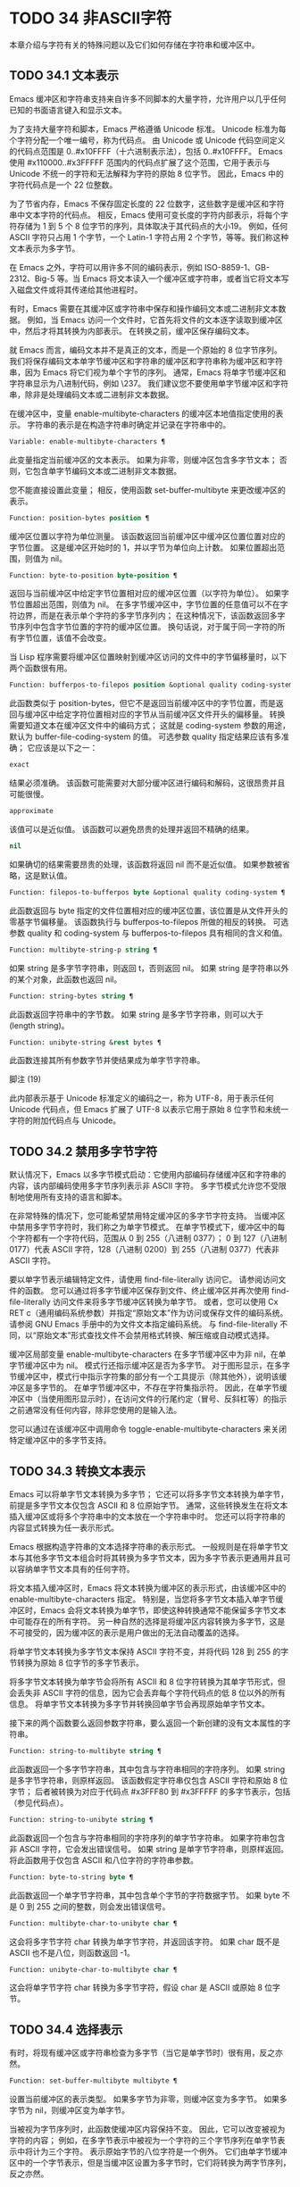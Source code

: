 #+LATEX_COMPILER: xelatex
#+LATEX_CLASS: elegantpaper
#+OPTIONS: prop:t
#+OPTIONS: ^:nil

* TODO 34 非ASCII字符

本章介绍与字符有关的特殊问题以及它们如何存储在字符串和缓冲区中。


** TODO 34.1 文本表示

Emacs 缓冲区和字符串支持来自许多不同脚本的大量字符，允许用户以几乎任何已知的书面语言键入和显示文本。

为了支持大量字符和脚本，Emacs 严格遵循 Unicode 标准。  Unicode 标准为每个字符分配一个唯一编号，称为代码点。  由 Unicode 或 Unicode 代码空间定义的代码点范围是 0..#x10FFFF（十六进制表示法），包括 0..#x10FFFF。  Emacs 使用 #x110000..#x3FFFFF 范围内的代码点扩展了这个范围，它用于表示与 Unicode 不统一的字符和无法解释为字符的原始 8 位字节。  因此，Emacs 中的字符代码点是一个 22 位整数。

为了节省内存，Emacs 不保存固定长度的 22 位数字，这些数字是缓冲区和字符串中文本字符的代码点。  相反，Emacs 使用可变长度的字符内部表示，将每个字符存储为 1 到 5 个 8 位字节的序列，具体取决于其代码点的大小19。  例如，任何 ASCII 字符只占用 1 个字节，一个 Latin-1 字符占用 2 个字节，等等。我们称这种文本表示为多字节。

在 Emacs 之外，字符可以用许多不同的编码表示，例如 ISO-8859-1、GB-2312、Big-5 等。当 Emacs 将文本读入一个缓冲区或字符串，或者当它将文本写入磁盘文件或将其传递给其他进程时。

有时，Emacs 需要在其缓冲区或字符串中保存和操作编码文本或二进制非文本数据。  例如，当 Emacs 访问一个文件时，它首先将文件的文本逐字读取到缓冲区中，然后才将其转换为内部表示。  在转换之前，缓冲区保存编码文本。

就 Emacs 而言，编码文本并不是真正的文本，而是一个原始的 8 位字节序列。  我们将保存编码文本单字节缓冲区和字符串的缓冲区和字符串称为缓冲区和字符串，因为 Emacs 将它们视为单个字节的序列。  通常，Emacs 将单字节缓冲区和字符串显示为八进制代码，例如 \237。  我们建议您不要使用单字节缓冲区和字符串，除非是处理编码文本或二进制非文本数据。

在缓冲区中，变量 enable-multibyte-characters 的缓冲区本地值指定使用的表示。  字符串的表示是在构造字符串时确定并记录在字符串中的。

#+begin_src emacs-lisp
  Variable: enable-multibyte-characters ¶
#+end_src

    此变量指定当前缓冲区的文本表示。  如果为非零，则缓冲区包含多字节文本；  否则，它包含单字节编码文本或二进制非文本数据。

    您不能直接设置此变量；  相反，使用函数 set-buffer-multibyte 来更改缓冲区的表示。

#+begin_src emacs-lisp
  Function: position-bytes position ¶
#+end_src

    缓冲区位置以字符为单位测量。  该函数返回当前缓冲区中缓冲区位置位置对应的字节位置。  这是缓冲区开始时的 1，并以字节为单位向上计数。  如果位置超出范围，则值为 nil。

#+begin_src emacs-lisp
  Function: byte-to-position byte-position ¶
#+end_src

    返回与当前缓冲区中给定字节位置相对应的缓冲区位置（以字符为单位）。  如果字节位置超出范围，则值为 nil。  在多字节缓冲区中，字节位置的任意值可以不在字符边界，而是在表示单个字符的多字节序列内；  在这种情况下，该函数返回多字节序列中包含字节位置的字符的缓冲区位置。  换句话说，对于属于同一字符的所有字节位置，该值不会改变。

当 Lisp 程序需要将缓冲区位置映射到缓冲区访问的文件中的字节偏移量时，以下两个函数很有用。

#+begin_src emacs-lisp
  Function: bufferpos-to-filepos position &optional quality coding-system ¶
#+end_src

    此函数类似于 position-bytes，但它不是返回当前缓冲区中的字节位置，而是返回与缓冲区中给定字符位置相对应的字节从当前缓冲区文件开头的偏移量。  转换需要知道文本在缓冲区文件中的编码方式；  这就是 coding-system 参数的用途，默认为 buffer-file-coding-system 的值。  可选参数 quality 指定结果应该有多准确；  它应该是以下之一：

#+begin_src emacs-lisp
  exact
#+end_src

	 结果必须准确。  该函数可能需要对大部分缓冲区进行编码和解码，这很昂贵并且可能很慢。
#+begin_src emacs-lisp
  approximate
#+end_src

	 该值可以是近似值。  该函数可以避免昂贵的处理并返回不精确的结果。
#+begin_src emacs-lisp
  nil
#+end_src

	 如果确切的结果需要昂贵的处理，该函数将返回 nil 而不是近似值。  如果参数被省略，这是默认值。

#+begin_src emacs-lisp
  Function: filepos-to-bufferpos byte &optional quality coding-system ¶
#+end_src

    此函数返回与 byte 指定的文件位置相对应的缓冲区位置，该位置是从文件开头的零基字节偏移量。  该函数执行与 bufferpos-to-filepos 所做的相反的转换。  可选参数 quality 和 coding-system 与 bufferpos-to-filepos 具有相同的含义和值。

#+begin_src emacs-lisp
  Function: multibyte-string-p string ¶
#+end_src

    如果 string 是多字节字符串，则返回 t，否则返回 nil。  如果 string 是字符串以外的某个对象，此函数也返回 nil。

#+begin_src emacs-lisp
  Function: string-bytes string ¶
#+end_src

    此函数返回字符串中的字节数。  如果 string 是多字节字符串，则可以大于 (length string)。

#+begin_src emacs-lisp
  Function: unibyte-string &rest bytes ¶
#+end_src

    此函数连接其所有参数字节并使结果成为单字节字符串。

脚注
(19)

此内部表示基于 Unicode 标准定义的编码之一，称为 UTF-8，用于表示任何 Unicode 代码点，但 Emacs 扩展了 UTF-8 以表示它用于原始 8 位字节和未统一字符的附加代码点与 Unicode。

** TODO 34.2 禁用多字节字符

默认情况下，Emacs 以多字节模式启动：它使用内部编码存储缓冲区和字符串的内容，该内部编码使用多字节序列表示非 ASCII 字符。  多字节模式允许您不受限制地使用所有支持的语言和脚本。

在非常特殊的情况下，您可能希望禁用特定缓冲区的多字节字符支持。  当缓冲区中禁用多字节字符时，我们称之为单字节模式。  在单字节模式下，缓冲区中的每个字符都有一个字符代码，范围从 0 到 255（八进制 0377）；  0 到 127（八进制 0177）代表 ASCII 字符，128（八进制 0200）到 255（八进制 0377）代表非 ASCII 字符。

要以单字节表示编辑特定文件，请使用 find-file-literally 访问它。  请参阅访问文件的函数。  您可以通过将多字节缓冲区保存到文件、终止缓冲区并再次使用 find-file-literally 访问文件来将多字节缓冲区转换为单字节。  或者，您可以使用 Cx RET c（通用编码系统参数）并指定“原始文本”作为访问或保存文件的编码系统。  请参阅 GNU Emacs 手册中的为文件文本指定编码系统。  与 find-file-literally 不同，以“原始文本”形式查找文件不会禁用格式转换、解压缩或自动模式选择。

缓冲区局部变量 enable-multibyte-characters 在多字节缓冲区中为非 nil，在单字节缓冲区中为 nil。  模式行还指示缓冲区是否为多字节。  对于图形显示，在多字节缓冲区中，模式行中指示字符集的部分有一个工具提示（除其他外），说明该缓冲区是多字节的。  在单字节缓冲区中，不存在字符集指示符。  因此，在单字节缓冲区中（当使用图形显示时），在访问文件的行尾约定（冒号、反斜杠等）的指示之前通常没有任何内容，除非您使用的是输入法。

您可以通过在该缓冲区中调用命令 toggle-enable-multibyte-characters 来关闭特定缓冲区中的多字节支持。

** TODO 34.3 转换文本表示

Emacs 可以将单字节文本转换为多字节；  它还可以将多字节文本转换为单字节，前提是多字节文本仅包含 ASCII 和 8 位原始字节。  通常，这些转换发生在将文本插入缓冲区或将多个字符串中的文本放在一个字符串中时。  您还可以将字符串的内容显式转换为任一表示形式。

Emacs 根据构造字符串的文本选择字符串的表示形式。  一般规则是在将单字节文本与其他多字节文本组合时将其转换为多字节文本，因为多字节表示更通用并且可以容纳单字节文本具有的任何字符。

将文本插入缓冲区时，Emacs 将文本转换为缓冲区的表示形式，由该缓冲区中的 enable-multibyte-characters 指定。  特别是，当您将多字节文本插入单字节缓冲区时，Emacs 会将文本转换为单字节，即使这种转换通常不能保留多字节文本中可能存在的所有字符。  另一种自然的选择是将缓冲区内容转换为多字节，这是不可接受的，因为缓冲区的表示是用户做出的无法自动覆盖的选择。

将单字节文本转换为多字节文本保持 ASCII 字符不变，并将代码 128 到 255 的字节转换为原始 8 位字节的多字节表示。

将多字节文本转换为单字节会将所有 ASCII 和 8 位字符转换为其单字节形式，但会丢失非 ASCII 字符的信息，因为它会丢弃每个字符代码点的低 8 位以外的所有信息。  将单字节文本转换为多字节并转换回单字节会再现原始单字节文本。

接下来的两个函数要么返回参数字符串，要么返回一个新创建的没有文本属性的字符串。

#+begin_src emacs-lisp
  Function: string-to-multibyte string ¶
#+end_src

    此函数返回一个多字节字符串，其中包含与字符串相同的字符序列。  如果 string 是多字节字符串，则原样返回。  该函数假定字符串仅包含 ASCII 字符和原始 8 位字节；  后者被转换为对应于代码点 #x3FFF80 到 #x3FFFFF 的多字节表示，包括（参见代码点）。

#+begin_src emacs-lisp
  Function: string-to-unibyte string ¶
#+end_src

    此函数返回一个包含与字符串相同的字符序列的单字节字符串。  如果字符串包含非 ASCII 字符，它会发出错误信号。  如果 string 是单字节字符串，则原样返回。  将此函数用于仅包含 ASCII 和八位字符的字符串参数。

#+begin_src emacs-lisp
  Function: byte-to-string byte ¶
#+end_src

    此函数返回一个单字节字符串，其中包含单个字节的字符数据字节。  如果 byte 不是 0 到 255 之间的整数，则会发出错误信号。

#+begin_src emacs-lisp
  Function: multibyte-char-to-unibyte char ¶
#+end_src

    这会将多字节字符 char 转换为单字节字符，并返回该字符。  如果 char 既不是 ASCII 也不是八位，则函数返回 -1。

#+begin_src emacs-lisp
  Function: unibyte-char-to-multibyte char ¶
#+end_src

    这会将单字节字符 char 转换为多字节字符，假设 char 是 ASCII 或原始 8 位字节。

** TODO 34.4 选择表示

有时，将现有缓冲区或字符串检查为多字节（当它是单字节时）很有用，反之亦然。

#+begin_src emacs-lisp
  Function: set-buffer-multibyte multibyte ¶
#+end_src

    设置当前缓冲区的表示类型。  如果多字节为非零，则缓冲区变为多字节。  如果多字节为 nil，则缓冲区变为单字节。

    当被视为字节序列时，此函数使缓冲区内容保持不变。  因此，它可以改变被视为字符的内容；  例如，在多字节表示中被视为一个字符的三个字节序列在单字节表示中将计为三个字符。  表示原始字节的八位字符是一个例外。  它们由单字节缓冲区中的一个字节表示，但是当缓冲区设置为多字节时，它们将转换为两字节序列，反之亦然。

    此函数设置 enable-multibyte-characters 以记录正在使用的表示形式。  它还调整缓冲区中的各种数据（包括覆盖、文本属性和标记），以便它们覆盖与以前相同的文本。

    如果缓冲区变窄，此函数会发出错误信号，因为变窄可能发生在多字节字符序列的中间。

    如果缓冲区是间接缓冲区，此函数也会发出错误信号。  间接缓冲区始终继承其基本缓冲区的表示。

#+begin_src emacs-lisp
  Function: string-as-unibyte string ¶
#+end_src

    如果 string 已经是单字节字符串，则此函数返回 string 本身。  否则，它返回一个与字符串具有相同字节的新字符串，但将每个字节视为一个单独的字符（这样该值可能包含比字符串更多的字符）；  作为一个例外，代表原始字节的每个八位字符都被转换为单个字节。  新创建的字符串不包含文本属性。

#+begin_src emacs-lisp
  Function: string-as-multibyte string ¶
#+end_src

    如果 string 是多字节字符串，则此函数返回 string 本身。  否则，它返回一个与字符串具有相同字节的新字符串，但将每个多字节序列视为一个字符。  这意味着该值的字符数可能少于字符串的字符数。  如果字符串中的字节序列作为单个字符的多字节表示无效，则序列中的每个字节都被视为原始 8 位字节。  新创建的字符串不包含文本属性。

** TODO 34.5 字符代码

单字节和多字节文本表示使用不同的字符代码。  单字节表示的有效字符代码范围从 0 到 #xFF (255) — 可以容纳在一个字节中的值。  多字节表示的有效字符代码范围从 0 到 #x3FFFFF。  在此代码空间中，值 0 到 #x7F (127) 用于 ASCII 字符，值 #x80 (128) 到 #x3FFF7F (4194175) 用于非 ASCII 字符。

Emacs 字符代码是 Unicode 标准的超集。  值 0 到 #x10FFFF (1114111) 对应于同一代码点的 Unicode 字符；  值 #x110000 (1114112) 到 #x3FFF7F (4194175) 表示未与 Unicode 统一的字符；  并且值 #x3FFF80 (4194176) 到 #x3FFFFF (4194303) 表示 8 位原始字节。

#+begin_src emacs-lisp
  Function: characterp charcode ¶
#+end_src


    如果 charcode 是有效字符，则返回 t，否则返回 nil。
    #+begin_src emacs-lisp


      (characterp 65)
	   ⇒ t

      (characterp 4194303)
	   ⇒ t

      (characterp 4194304)
	   ⇒ nil
    #+end_src


#+begin_src emacs-lisp
  Function: max-char ¶
#+end_src

    此函数返回有效字符代码点可以具有的最大值。

    #+begin_src emacs-lisp


      (characterp (max-char))
	   ⇒ t

      (characterp (1+ (max-char)))
	   ⇒ nil

    #+end_src

#+begin_src emacs-lisp
  Function: char-from-name string &optional ignore-case ¶
#+end_src

    该函数返回 Unicode 名称为字符串的字符。  如果 ignore-case 不为零，则字符串中的大小写将被忽略。  如果字符串没有命名字符，则此函数返回 nil。

    #+begin_src emacs-lisp
      ;; U+03A3
      (= (char-from-name "GREEK CAPITAL LETTER SIGMA") #x03A3)
	   ⇒ t
    #+end_src

#+begin_src emacs-lisp
  Function: get-byte &optional pos string ¶
#+end_src

    此函数返回当前缓冲区中字符位置 pos 处的字节。  如果当前缓冲区是单字节的，那么这就是该位置的字节。  如果缓冲区是多字节的，则 ASCII 字符的字节值与字符代码点相同，而 8 位原始字节将转换为它们的 8 位代码。  如果 pos 处的字符不是 ASCII，则该函数会发出错误信号。

    可选参数字符串意味着从该字符串而不是当前缓冲区中获取一个字节值。

** TODO 34.6 字符属性

字符属性是字符的命名属性，它指定字符的行为方式以及在文本处理和显示期间应如何处理。  因此，字符属性是指定字符语义的重要部分。

总的来说，Emacs 在字符属性的实现上遵循 Unicode 标准。  特别是，Emacs 支持 Unicode Character Property Model，而 Emacs 字符属性数据库是从 Unicode Character Database (UCD) 衍生而来的。  有关 Unicode 字符属性及其含义的详细说明，请参阅 Unicode 标准的字符属性一章。  本节假定您已经熟悉 Unicode 标准的那一章，并希望将这些知识应用到 Emacs Lisp 程序中。

在 Emacs 中，每个属性都有一个名称，它是一个符号，以及一组可能的值，其类型取决于属性；  如果一个字符没有特定属性，则值为 nil。  作为一般规则，Emacs 中字符属性的名称是从相应的 Unicode 属性生成的，方法是将它们向下转换并用破折号 '-' 替换每个 '_' 字符。  例如，Canonical_Combining_Class 变为 canonical-combining-class。  但是，有时我们会缩短名称以使其更易于使用。

一些代码点未被 UCD 分配——它们不对应于任何字符。  Unicode 标准为此类代码点定义了属性的默认值；  它们在下面针对每个属性进行了提及。

这是 Emacs 知道的所有字符属性的值类型的完整列表：

#+begin_src emacs-lisp
  name
#+end_src

    对应于 Name Unicode 属性。  该值是一个字符串，由大写拉丁字母 A 到 Z、数字、空格和连字符“-”字符组成。  对于未分配的代码点，该值为 nil。
#+begin_src emacs-lisp
  general-category
#+end_src

    对应于 General_Category Unicode 属性。  该值是一个符号，其名称是字符分类的 2 个字母缩写。  对于未分配的代码点，该值为 Cn。
#+begin_src emacs-lisp
  canonical-combining-class
#+end_src

    对应于 Canonical_Combining_Class Unicode 属性。  该值是一个整数。  对于未分配的代码点，该值为零。
#+begin_src emacs-lisp
  bidi-class
#+end_src

    对应于 Unicode Bidi_Class 属性。  该值是一个符号，其名称是字符的 Unicode 方向类型。  Emacs 在重新排序双向文本以进行显示时使用此属性（请参阅双向显示）。  对于未分配的代码点，该值取决于代码点所属的代码块：大多数未分配的代码点获得 L（强 L）的值，但有些获得 AL（阿拉伯字母）或 R（强 R）的值。
#+begin_src emacs-lisp
  decomposition
#+end_src

    对应于 Unicode 属性 Decomposition_Type 和 Decomposition_Value。  该值是一个列表，其第一个元素可以是表示兼容性格式标记的符号，例如small20；  其他元素是给出这个字符的兼容性分解序列的字符。  对于没有分解序列的字符和未分配的代码点，该值是具有单个成员的列表，即字符本身。
#+begin_src emacs-lisp
  decimal-digit-value
#+end_src

    对应于 Numeric_Type 为“十进制”的字符的 Unicode Numeric_Value 属性。  该值是一个整数，如果字符没有十进制数字值，则为 nil。  对于未分配的代码点，该值为 nil，表示 NaN，或“不是数字”。
#+begin_src emacs-lisp
  digit-value
#+end_src

    对应于 Numeric_Type 为“Digit”的字符的 Unicode Numeric_Value 属性。  该值是一个整数。  此类字符的示例包括兼容性下标和上标数字，其值为对应的数字。  对于没有任何数值的字符和未分配的代码点，该值为 nil，表示 NaN。
#+begin_src emacs-lisp
  numeric-value
#+end_src

    对应于 Numeric_Type 为“Numeric”的字符的 Unicode Numeric_Value 属性。  此属性的值是一个数字。  具有此属性的字符示例包括分数、下标、上标、罗马数字、货币分子和带圆圈的数字。  例如，字符 U+2155 VULGAR FRACTION ONE FIFTH 的此属性的值为 0.2。  对于没有任何数值的字符和未分配的代码点，该值为 nil，表示 NaN。
#+begin_src emacs-lisp
  mirrored
#+end_src

    对应于 Unicode Bidi_Mirrored 属性。  此属性的值是一个符号，可以是 Y 或 N。对于未分配的代码点，该值为 N。
#+begin_src emacs-lisp
  mirroring
#+end_src

    对应于 Unicode Bidi_Mirroring_Glyph 属性。  该属性的值是一个字符，其字形表示该字符字形的镜像，如果没有定义镜像字形，则为 nil。  所有镜像属性为 N 的字符都以 nil 作为其镜像属性；  然而，一些镜像属性为 Y 的字符也有 nil 用于镜像，因为镜像字形不存在合适的字符。  Emacs 使用此属性在适当的时候显示字符的镜像（请参阅双向显示）。  对于未分配的代码点，该值为 nil。
#+begin_src emacs-lisp
  paired-bracket
#+end_src

    对应于 Unicode Bidi_Paired_Bracket 属性。  此属性的值是字符配对括号的代码点，如果字符不是括号字符，则为 nil。  这在被 Unicode 双向算法视为括号对的字符之间建立了映射；  Emacs 在决定如何重新排序显示括号、大括号和其他类似字符时使用此属性（请参阅双向显示）。
#+begin_src emacs-lisp
  bracket-type
#+end_src

    对应于 Unicode Bidi_Paired_Bracket_Type 属性。  对于双括号属性为非 nil 的字符，此属性的值是一个符号，o（用于左括号字符）或 c（用于右括号字符）。  对于双括号属性为 nil 的字符，其值为符号 n（无）。  与双括号一样，此属性用于双向显示。
#+begin_src emacs-lisp
  old-name
#+end_src

    对应于 Unicode Unicode_1_Name 属性。  该值是一个字符串。  对于未分配的代码点和对此属性没有值的字符，该值为 nil。
#+begin_src emacs-lisp
  iso-10646-comment
#+end_src

    对应于 Unicode ISO_Comment 属性。  该值是字符串或 nil。  对于未分配的代码点，该值为 nil。
#+begin_src emacs-lisp
  uppercase
#+end_src

    对应于 Unicode Simple_Uppercase_Mapping 属性。  此属性的值是单个字符。  对于未分配的代码点，该值为 nil，表示字符本身。
#+begin_src emacs-lisp
  lowercase
#+end_src

    对应于 Unicode Simple_Lowercase_Mapping 属性。  此属性的值是单个字符。  对于未分配的代码点，该值为 nil，表示字符本身。
#+begin_src emacs-lisp
  titlecase
#+end_src

    对应于 Unicode Simple_Titlecase_Mapping 属性。  标题大小写是当单词的第一个字符需要大写时使用的一种特殊形式的字符。  此属性的值是单个字符。  对于未分配的代码点，该值为 nil，表示字符本身。
#+begin_src emacs-lisp
  special-uppercase
#+end_src

    对应于 Unicode 语言和上下文无关的特殊大写规则。  此属性的值是一个字符串（可能为空）。  例如，U+00DF LATIN SMALL LETTER SHARP S 的映射是“SS”。  对于没有特殊映射的字符，该值为 nil，这意味着需要查询大写属性。
#+begin_src emacs-lisp
  special-lowercase
#+end_src

    对应于 Unicode 语言和上下文无关的特殊小写规则。  此属性的值是一个字符串（可能为空）。  例如，U+0130 LATIN CAPITAL LETTER I WITH DOT ABOVE 的映射值为“i\u0307”（即由拉丁小写字母 I 后跟 U+0307 COMBINING DOT ABOVE 组成的 2 个字符的字符串）。  对于没有特殊映射的字符，该值为 nil，这意味着需要查询小写属性。
#+begin_src emacs-lisp
  special-titlecase
#+end_src

    对应于 Unicode 无条件特殊标题大小写规则。  此属性的值是一个字符串（可能为空）。  例如 U+FB01 LATIN SMALL LIGATURE FI 的映射，其值为“Fi”。  对于没有特殊映射的字符，该值为 nil，这意味着需要查询 titlecase 属性。

#+begin_src emacs-lisp
  Function: get-char-code-property char propname ¶
#+end_src

    此函数返回 char 的 propname 属性的值。
    #+begin_src emacs-lisp


      (get-char-code-property ?\s 'general-category)
	   ⇒ Zs

      (get-char-code-property ?1 'general-category)
	   ⇒ Nd

      ;; U+2084
      (get-char-code-property ?\N{SUBSCRIPT FOUR}
			      'digit-value)
	   ⇒ 4

      ;; U+2155
      (get-char-code-property ?\N{VULGAR FRACTION ONE FIFTH}
			      'numeric-value)
	   ⇒ 0.2

      ;; U+2163
      (get-char-code-property ?\N{ROMAN NUMERAL FOUR}
			      'numeric-value)
	   ⇒ 4

      (get-char-code-property ?\( 'paired-bracket)
	   ⇒ 41  ; closing parenthesis

      (get-char-code-property ?\) 'bracket-type)
	   ⇒ c
    #+end_src


#+begin_src emacs-lisp
  Function: char-code-property-description prop value ¶
#+end_src

    此函数返回属性 prop 的值的描述字符串，如果 value 没有描述，则返回 nil。
    #+begin_src emacs-lisp


      (char-code-property-description 'general-category 'Zs)
	   ⇒ "Separator, Space"

      (char-code-property-description 'general-category 'Nd)
	   ⇒ "Number, Decimal Digit"

      (char-code-property-description 'numeric-value '1/5)
	   ⇒ nil
    #+end_src

#+begin_src emacs-lisp
  Function: put-char-code-property char propname value ¶
#+end_src

    此函数将 value 存储为字符 char 的属性 propname 的值。

#+begin_src emacs-lisp
  Variable: unicode-category-table ¶
#+end_src

    此变量的值是一个字符表（请参阅 Char-Tables），它为每个字符指定其 Unicode General_Category 属性作为符号。

#+begin_src emacs-lisp
  Variable: char-script-table ¶
#+end_src

    该变量的值是一个字符表，它为每个字符指定一个符号，其名称是该字符所属的脚本，根据 Unicode 标准将 Unicode 代码空间分类为特定于脚本的块。  这个字符表有一个额外的槽，其值是所有脚本符号的列表。  请注意，Emacs 将字符分类为脚本并不是 Unicode 标准的一对一反映，例如，Unicode 中没有“符号”脚本。

#+begin_src emacs-lisp
  Variable: char-width-table ¶
#+end_src

    这个变量的值是一个字符表，它指定每个字符在屏幕上占据的列的宽度。

#+begin_src emacs-lisp
  Variable: printable-chars ¶
#+end_src

    这个变量的值是一个字符表，它为每个字符指定它是否可打印。  也就是说，如果计算 (aref printable-chars char) 结果为 t，则该字符是可打印的，如果结果为 nil，则不是。

脚注
(20)

Unicode 规范将这些标签名称写在 '<..>' 括号内，但 Emacs 中的标签名称不包括括号；  例如，Unicode 指定 '<small>'，而 Emacs 使用 'small'。

** TODO 34.7 字符集

Emacs 字符集或 charset 是一组字符，其中每个字符都分配有一个数字代码点。  （Unicode 标准称之为编码字符集。）每个 Emacs 字符集都有一个名称，它是一个符号。  单个字符可以属于任意数量的不同字符集，但它通常在每个字符集中具有不同的代码点。  字符集的示例包括 ascii、iso-8859-1、greek-iso8859-7 和 windows-1255。  分配给字符集中字符的代码点通常不同于其在 Emacs 缓冲区和字符串中使用的代码点。

Emacs 定义了几个特殊字符集。  字符集 unicode 包括 Emacs 代码点在 0..#x10FFFF 范围内的所有字符。  字符集 emacs 包括所有 ASCII 和非 ASCII 字符。  最后，8 位字符集包括 8 位原始字节；  Emacs 使用它来表示文本中遇到的原始字节。

#+begin_src emacs-lisp
  Function: charsetp object ¶
#+end_src

    如果 object 是命名字符集的符号，则返回 t，否则返回 nil。

#+begin_src emacs-lisp
  Variable: charset-list ¶
#+end_src

    该值是所有已定义字符集名称的列表。

#+begin_src emacs-lisp
  Function: charset-priority-list &optional highestp ¶
#+end_src

    此函数返回按优先级排序的所有已定义字符集的列表。  如果highestp 不为nil，则函数返回最高优先级的单个字符集。

#+begin_src emacs-lisp
  Function: set-charset-priority &rest charsets ¶
#+end_src

    此函数使字符集成为最高优先级的字符集。

#+begin_src emacs-lisp
  Function: char-charset character &optional restriction ¶
#+end_src

    该函数返回该字符所属的最高优先级字符集的名称。  ASCII 字符是一个例外：对于它们，此函数始终返回 ascii。

    如果限制不为零，则它应该是要搜索的字符集列表。  或者，它可以是编码系统，在这种情况下，返回的字符集必须由该编码系统支持（请参阅编码系统）。

#+begin_src emacs-lisp
  Function: charset-plist charset ¶
#+end_src

    该函数返回字符集字符集的属性列表。  虽然 charset 是一个符号，但这与该符号的属性列表不同。  字符集属性包括有关字符集的重要信息，例如其文档字符串、短名称等。

#+begin_src emacs-lisp
  Function: put-charset-property charset propname value ¶
#+end_src

    此函数将 charset 的 propname 属性设置为给定值。

#+begin_src emacs-lisp
  Function: get-charset-property charset propname ¶
#+end_src

    此函数返回 charsets 属性 propname 的值。

#+begin_src emacs-lisp
  Command: list-charset-chars charset ¶
#+end_src

    此命令显示字符集 charset 中的字符列表。

Emacs 可以在字符的内部表示和特定字符集中的字符代码点之间进行转换。  以下两个函数支持这些转换。

#+begin_src emacs-lisp
  Function: decode-char charset code-point ¶
#+end_src

    此函数将在 charset 中分配了代码点的字符解码为相应的 Emacs 字符，并返回它。  如果 charset 不包含该代码点的字符，则值为 nil。

    为了向后兼容，如果代码点不适合 Lisp fixnum（请参阅 most-positive-fixnum），可以将其指定为 cons 单元格（high . low），其中 low 是值的低 16 位， high 是高 16 位。  这种用法已经过时了。

#+begin_src emacs-lisp
  Function: encode-char char charset ¶
#+end_src

    此函数返回分配给 charset 中字符 char 的代码点。  如果 charset 没有 char 的代码点，则值为 nil。

以下函数可用于将某个函数应用于 charset 中的全部或部分字符：

#+begin_src emacs-lisp
  Function: map-charset-chars function charset &optional arg from-code to-code ¶
#+end_src

    字符集中字符的调用函数。  使用两个参数调用函数。  第一个是一个 cons 单元格（从 .to），其中 from 和 to 表示 charset 中包含的字符范围。  传递给函数的第二个参数是 arg，如果省略 arg，则为 nil。

    默认情况下，传递给函数的代码点范围包括 charset 中的所有字符，但可选参数 from-code 和 to-code 将其限制为这两个 charset 代码点之间的字符范围。  如果其中任何一个为 nil，则分别默认为 charset 的第一个或最后一个代码点。  注意 from-code 和 to-code 是 charset 的代码点，而不是 Emacs 的字符代码；  相反，传递给函数的 cons 单元格中的 from 和 to 值是 Emacs 字符代码。  这些 Emacs 字符代码要么是 Unicode 代码点，要么是扩展 Unicode 并且超出 Unicode 字符范围 0..#x10FFFF 的 Emacs 内部代码点（请参阅文本表示）。  后者很少发生，传统的 CJK 字符集用于字符集的代码点，这些字符集指定尚未与 Unicode 统一的字符。


** TODO 34.8 扫描字符集

有时找出特定字符属于哪个字符集很有用。  这样做的一个用途是确定哪些编码系统（参见编码系统）能够表示所有相关文本；  另一个是确定显示该文本的字体。

#+begin_src emacs-lisp
  Function: charset-after &optional pos ¶
#+end_src

    此函数返回最高优先级的字符集，其中包含当前缓冲区中位置 pos 处的字符。  如果 pos 被省略或为零，则默认为 point 的当前值。  如果 pos 超出范围，则值为 nil。

#+begin_src emacs-lisp
  Function: find-charset-region beg end &optional translation ¶
#+end_src

    此函数返回最高优先级的字符集列表，其中包含当前缓冲区中位置 beg 和 end 之间的字符。

    可选参数 translation 指定用于扫描文本的转换表（请参阅字符转换）。  如果它不为 nil，则区域中的每个字符都通过此表进行翻译，返回的值描述了翻译后的字符，而不是缓冲区中实际存在的字符。

#+begin_src emacs-lisp
  Function: find-charset-string string &optional translation ¶
#+end_src

    此函数返回包含字符串中字符的最高优先级字符集列表。  它就像 find-charset-region 一样，只是它适用于字符串的内容而不是当前缓冲区的一部分。

** TODO 34.9 字符翻译

转换表是一个字符表（参见 Char-Tables），它指定了字符到字符的映射。  这些表用于编码和解码，以及用于其他目的。  一些编码系统指定了自己的特定翻译表；  还有适用于所有其他编码系统的默认翻译表。

一个翻译表有两个额外的插槽。  第一个是 nil 或执行反向翻译的翻译表；  第二个是查找翻译字符序列的最大字符数（请参阅下面的 make-translation-table-from-alist 的描述）。

#+begin_src emacs-lisp
  Function: make-translation-table &rest translations ¶
#+end_src

    此函数根据参数翻译返回一个翻译表。  翻译的每个元素都应该是表单元素的列表（从.到）；  这表示将字符从转换为到。

    每个参数中的参数和形式按顺序处理，如果先前的形式已经转换为其他字符，例如 to-alt，from 也将转换为 to-alt。

在解码期间，翻译表的翻译应用于普通解码产生的字符。  如果编码系统具有属性 :decode-translation-table，它指定要使用的转换表，或按顺序应用的转换表列表。  （这是编码系统的属性，由 coding-system-get 返回，而不是作为编码系统名称的符号的属性。请参阅编码系统的基本概念。）最后，如果 standard-translation-table-for -decode 不为零，结果字符由该表翻译。

在编码过程中，翻译表的翻译应用于缓冲区中的字符，翻译的结果实际上是编码的。  如果编码系统具有属性 :encode-translation-table，则指定要使用的翻译表，或者要按顺序应用的翻译表列表。  此外，如果变量standard-translation-table-for-encode 不为nil，它指定用于翻译结果的翻译表。

#+begin_src emacs-lisp
  Variable: standard-translation-table-for-decode ¶
#+end_src

    这是解码的默认转换表。  如果编码系统指定了它自己的转换表，那么作为该变量值的表（如果非零）将应用在它们之后。

#+begin_src emacs-lisp
  Variable: standard-translation-table-for-encode ¶
#+end_src

    这是编码的默认转换表。  如果编码系统指定了它自己的转换表，那么作为该变量值的表（如果非零）将应用在它们之后。

#+begin_src emacs-lisp
  Variable: translation-table-for-input ¶
#+end_src

    自插入字符在插入之前通过此翻译表进行翻译。  搜索命令还通过此表转换其输入，因此它们可以更可靠地与缓冲区中的内容进行比较。

    此变量在设置时自动变为缓冲区本地。

#+begin_src emacs-lisp
  Function: make-translation-table-from-vector vec ¶
#+end_src

    此函数返回一个由 vec 制成的转换表，它是一个包含 256 个元素的数组，用于将字节（值 0 到 #xFF）映射到字符。  对于未翻译的字节，元素可能为零。  返回的表在第一个额外槽中有一个用于反向映射的转换表，在第二个额外槽中具有值 1。

    此函数提供了一种简单的方法来创建将每个字节映射到特定字符的私有编码系统。  您可以使用属性 :decode-translation-table 和 :encode-translation-table 分别在 define-coding-system 的 props 参数中指定返回表和反向转换表。

#+begin_src emacs-lisp
  Function: make-translation-table-from-alist alist ¶
#+end_src

    此函数类似于 make-translation-table 但返回一个复杂的转换表而不是简单的一对一映射。  alist 的每个元素都采用 (from . to) 形式，其中 from 和 to 是指定字符序列的字符或向量。  如果 from 是一个字符，则该字符被转换为 to（即，转换为一个字符或一个字符序列）。  如果 from 是字符向量，则将该序列转换为 to。  返回的表在第一个额外槽中有一个用于反向映射的转换表，以及第二个额外槽中所有 from 字符序列的最大长度。

** TODO 34.10 编码系统

当 Emacs 读取或写入文件时，以及当 Emacs 向子进程发送文本或从子进程接收文本时，它通常会执行特定编码系统指定的字符代码转换和行尾转换。

如何定义编码系统是一个神秘的问题，这里没有记录。

*** TODO 34.10.1 编码系统的基本概念

字符代码转换涉及在 Emacs 中使用的字符的内部表示与其他一些编码之间的转换。  Emacs 支持许多不同的编码，因为它可以相互转换。  例如，它可以将文本转换为拉丁语 1、拉丁语 2、拉丁语 3、拉丁语 4、拉丁语 5 和 ISO 2022 的几种变体等编码或从编码转换。在某些情况下，Emacs 支持相同字符的多种替代编码；  例如，西里尔字母（俄语）有三种编码系统：ISO、Alternativnyj 和 KOI8。

每个编码系统都指定了一组特定的字符代码转换，但未决定的编码系统是特殊的：它没有指定选择，而是在解码或编码时根据文件或字符串的数据为每个文件或字符串进行启发式选择.  编码系统prefer-utf-8 就像未定，但它更喜欢尽可能选择utf-8。

一般来说，编码系统不能保证往返身份：使用编码系统对字节序列进行解码，然后在同一编码系统中对生成的文本进行编码，可以产生不同的字节序列。  但是一些编码系统确实保证字节序列与您最初解码的相同。  这里有一些例子：

    iso-8859-1、utf-8、big5、shift_jis、euc-jp

编码缓冲区文本然后解码结果也可能无法重现原始文本。  例如，如果您使用不支持该字符的编码系统对字符进行编码，则结果是不可预测的，因此使用相同的编码系统对其进行解码可能会产生不同的文本。  目前，Emacs 无法报告因编码不受支持的字符而导致的错误。

行尾转换处理各种系统上用于表示文件中行尾的三种不同约定。  用于 GNU 和 Unix 系统的 Unix 约定是使用换行符（也称为换行符）。  在 MS-Windows 和 MS-DOS 系统上使用的 DOS 约定是在行尾使用回车符和换行符。  Mac 的惯例是只使用回车。  （这是 Classic Mac OS 中使用的约定。）

诸如 latin-1 之类的基本编码系统未指定行尾转换，以根据数据进行选择。  诸如 latin-1-unix、latin-1-dos 和 latin-1-mac 等变体编码系统也明确指定了行尾转换。  大多数基本编码系统都有三个相应的变体，它们的名称是通过添加“-unix”、“-dos”和“-mac”形成的。

编码系统原始文本的特殊之处在于它阻止了字符代码转换，并使使用该编码系统访问的缓冲区成为单字节缓冲区。  由于历史原因，您可以使用此编码系统保存单字节和多字节文本。  当您使用原始文本对多字节文本进行编码时，它会执行一种字符代码转换：它将八位字符转换为其单字节外部表示。  raw-text 不指定行尾转换，允许像往常一样由数据确定，并且具有指定行尾转换的通常的三个变体。

no-conversion（及其别名二进制）等价于 raw-text-unix：它指定不转换字符代码或行尾。

编码系统 utf-8-emacs 指定数据以内部 Emacs 编码表示（请参阅文本表示）。  这就像原始文本一样，没有发生代码转换，但不同之处在于结果是多字节数据。  名称 emacs-internal 是 utf-8-emacs-unix 的别名（因此它不强制转换行尾，不像 utf-8-emacs 可以解码所有 3 种行尾约定） .

#+begin_src emacs-lisp
  Function: coding-system-get coding-system property ¶
#+end_src

    该函数返回编码系统编码系统的指定属性。  大多数编码系统属性都是出于内部目的而存在的，但您可能会发现一个有用的属性是 :mime-charset。  该属性的值是 MIME 中用于该编码系统可以读写的字符编码的名称。  例子：
    #+begin_src emacs-lisp
      (coding-system-get 'iso-latin-1 :mime-charset)
	   ⇒ iso-8859-1
      (coding-system-get 'iso-2022-cn :mime-charset)
	   ⇒ iso-2022-cn
      (coding-system-get 'cyrillic-koi8 :mime-charset)
	   ⇒ koi8-r
    #+end_src

    :mime-charset 属性的值也被定义为编码系统的别名。

#+begin_src emacs-lisp
  Function: coding-system-aliases coding-system ¶
#+end_src

    该函数返回编码系统的别名列表。

*** TODO 34.10.2 编码和 I/O

编码系统的主要目的是用于读取和写入文件。  函数 insert-file-contents 使用编码系统对文件数据进行解码，而 write-region 使用编码系统对缓冲区内容进行编码。

您可以指定要显式使用的编码系统（请参阅为一个操作指定编码系统），或隐式使用默认机制（请参阅默认编码系统）。  但这些方法可能无法完全指定要做什么。  例如，他们可以选择一种编码系统，例如未决定的，这使得字符代码转换由数据来确定。  在这些情况下，I/O 操作完成了选择编码系统的工作。  很多时候你会想知道选择了哪种编码系统。

#+begin_src emacs-lisp
  Variable: buffer-file-coding-system ¶
#+end_src

    这个缓冲区局部变量记录了用于保存缓冲区和用 write-region 写入部分缓冲区的编码系统。  如果无法使用此变量指定的编码系统对要写入的文本进行安全编码，则这些操作会通过调用函数 select-safe-coding-system 来选择替代编码（请参阅用户选择的编码系统）。  如果选择不同的编码需要要求用户指定编码系统，则将缓冲区文件编码系统更新为新选择的编码系统。

    buffer-file-coding-system 不会影响将文本发送到子进程。

#+begin_src emacs-lisp
  Variable: save-buffer-coding-system ¶
#+end_src

    此变量指定用于保存缓冲区的编码系统（通过覆盖缓冲区文件编码系统）。  请注意，它不用于写入区域。

    当保存缓冲区的命令开始使用缓冲区文件编码系统（或保存缓冲区编码系统）时，该编码系统无法处理缓冲区中的实际文本，该命令要求用户选择另一个编码系统（通过调用 select-safe-coding-system）。  之后，该命令还会更新 buffer-file-coding-system 以表示用户指定的编码系统。

#+begin_src emacs-lisp
  Variable: last-coding-system-used ¶
#+end_src

    文件和子进程的 I/O 操作将此变量设置为所使用的编码系统名称。  显式编码和解码功能（请参阅显式编码和解码）也设置了它。

    警告：由于接收子进程输出设置了这个变量，它可以在 Emacs 等待时改变；  因此，您应该在存储您感兴趣的值的函数调用之后立即复制该值。

变量 selection-coding-system 指定如何对窗口系统的选择进行编码。  请参阅窗口系统选择。

#+begin_src emacs-lisp
  Variable: file-name-coding-system ¶
#+end_src

    变量 file-name-coding-system 指定用于编码文件名的编码系统。  Emacs 使用该编码系统对所有文件操作的文件名进行编码。  如果 file-name-coding-system 为 nil，则 Emacs 使用由所选语言环境确定的默认编码系统。  在默认语言环境下，文件名中的任何非 ASCII 字符都不会进行特殊编码；  它们使用内部 Emacs 表示出现在文件系统中。

警告：如果您在 Emacs 会话中更改文件名编码系统（或语言环境），如果您已经访问过名称使用早期编码系统编码的文件，并且在新的编码系统。  如果您尝试将这些缓冲区之一保存在访问的文件名下，则保存可能会使用错误的文件名，或者可能会出错。  如果发生此类问题，请使用 Cx Cw 为该缓冲区指定新文件名。

在 Windows 2000 及更高版本上，Emacs 默认使用 Unicode API 将文件名传递给操作系统，因此 file-name-coding-system 的值在很大程度上被忽略了。  当系统类型为 windows-nt 时，需要在 Lisp 级别对文件名进行编码或解码的 Lisp 应用程序应使用 utf-8 编码系统；  将 UTF-8 编码的文件名转换为适合与操作系统通信的编码是由 Emacs 内部执行的。

*** TODO 34.10.3 Lisp 中的编码系统

以下是使用编码系统的 Lisp 工具：

#+begin_src emacs-lisp
  Function: coding-system-list &optional base-only ¶
#+end_src

    此函数返回所有编码系统名称（符号）的列表。  如果 base-only 不为零，则该值仅包括基本编码系统。  否则，它还包括别名和变体编码系统。

#+begin_src emacs-lisp
  Function: coding-system-p object ¶
#+end_src

    如果 object 是编码系统名称或 nil，则此函数返回 t。

#+begin_src emacs-lisp
  Function: check-coding-system coding-system ¶
#+end_src

    此功能检查编码系统的有效性。  如果有效，则返回编码系统。  如果 coding-system 为 nil，则函数返回 nil。  对于任何其他值，它表示一个错误，其错误符号是编码系统错误（见信号）。

#+begin_src emacs-lisp
  Function: coding-system-eol-type coding-system ¶
#+end_src

    此函数返回编码系统使用的行尾（又名 eol）转换类型。  如果coding-system指定了某种eol转换，则返回值为整数0、1、2，分别代表unix、dos、mac。  如果 coding-system 没有明确指定 eol 转换，则返回值是编码系统的向量，每个编码系统都有一种可能的 eol 转换类型，如下所示：

    #+begin_src emacs-lisp
      (coding-system-eol-type 'latin-1)
	   ⇒ [latin-1-unix latin-1-dos latin-1-mac]
    #+end_src


    如果这个函数返回一个向量，作为文本编码或解码过程的一部分，Ema​​cs 将决定使用什么 eol 转换。  对于解码，自动检测文本的行尾格式，并设置 eol 转换以匹配它（例如，DOS 样式的 CRLF 格式将暗示 dos eol 转换）。  对于编码，eol 转换取自适当的默认编码系统（例如，缓冲区文件编码系统的缓冲区文件编码系统的默认值），或来自适用于底层平台的默认 eol 转换。

#+begin_src emacs-lisp
  Function: coding-system-change-eol-conversion coding-system eol-type ¶
#+end_src

    该函数返回一个编码系统，除了它的 eol 转换由 eol-type 指定外，它类似于coding-system。  eol-type 应该是 unix、dos、mac 或 nil。  如果为 nil，则返回的编码系统确定数据的行尾转换。

    eol-type 也可以是 0、1 或 2，分别代表 unix、dos 和 mac。

#+begin_src emacs-lisp
  Function: coding-system-change-text-conversion eol-coding text-coding ¶
#+end_src

    该函数返回使用eol-coding 的行尾转换和text-coding 的文本转换的编码系统。  如果 text-coding 为 nil，则根据 eol-coding 返回未决定的或其变体之一。

#+begin_src emacs-lisp
  Function: find-coding-systems-region from to ¶
#+end_src

    此函数返回一个编码系统列表，可用于对 from 和 to 之间的文本进行编码。  列表中的所有编码系统都可以安全地编码该部分文本中的任何多字节字符。

    如果文本不包含多字节字符，则函数返回列表（未确定）。

#+begin_src emacs-lisp
  Function: find-coding-systems-string string ¶
#+end_src

    此函数返回可用于对字符串文本进行编码的编码系统列表。  列表中的所有编码系统都可以安全地编码字符串中的任何多字节字符。  如果文本不包含多字节字符，则返回列表（未确定）。

#+begin_src emacs-lisp
  Function: find-coding-systems-for-charsets charsets ¶
#+end_src

    此函数返回可用于对列表字符集中的所有字符集进行编码的编码系统列表。

#+begin_src emacs-lisp
  Function: check-coding-systems-region start end coding-system-list ¶
#+end_src

    该函数检查列表 coding-system-list 中的编码系统是否可以对 start 和 end 之间区域中的所有字符进行编码。  如果列表中的所有编码系统都可以对指定文本进行编码，则该函数返回 nil。  如果某些编码系统无法对某些字符进行编码，则该值为 alist，其中每个元素的形式为 (coding-system1 pos1 pos2 ...)，这意味着 coding-system1 无法对缓冲区位置 pos1、pos2、..的字符进行编码。 ..

    start 可能是一个字符串，在这种情况下 end 被忽略并且返回值引用字符串索引而不是缓冲区位置。

#+begin_src emacs-lisp
  Function: detect-coding-region start end &optional highest ¶
#+end_src

    此函数选择一个合理的编码系统来从头到尾对文本进行解码。  该文本应该是一个字节序列，即只有 ASCII 和八位字符的单字节文本或多字节文本（参见显式编码和解码）。

    通常，此函数返回可以处理对扫描文本进行解码的编码系统列表。  它们按优先级降序排列。  但是如果最高是非零，则返回值只是一种编码系统，即优先级最高的一种。

    如果该区域仅包含 ASCII 字符，除了诸如 ESC 等 ISO-2022 控制字符 ISO-2022 之外，该值是未确定的或（未确定的），或者指定行尾转换的变体，如果可以从文本中推断出的话。

    如果该区域包含空字节，则该值为无转换，即使该区域包含在某些编码系统中编码的文本。

#+begin_src emacs-lisp
  Function: detect-coding-string string &optional highest ¶
#+end_src

    此函数类似于检测编码区域，只是它对字符串的内容而不是缓冲区中的字节进行操作。

#+begin_src emacs-lisp
  Variable: inhibit-null-byte-detection ¶
#+end_src

    如果此变量具有非零值，则在检测区域或字符串的编码时会忽略空字节。  这允许正确检测包含空字节的文本编码，例如具有索引节点的信息文件。

#+begin_src emacs-lisp
  Variable: inhibit-iso-escape-detection ¶
#+end_src

    如果此变量具有非零值，则在检测区域或字符串的编码时会忽略 ISO-2022 转义序列。  结果是从未检测到任何文本以某种 ISO-2022 编码进行编码，并且所有转义序列在缓冲区中变得可见。  警告：使用此变量时要格外小心，因为 Emacs 发行版中的许多文件都使用 ISO-2022 编码。

#+begin_src emacs-lisp
  Function: coding-system-charset-list coding-system ¶
#+end_src

    此函数返回编码系统支持的字符集列表（请参阅字符集）。  一些支持太多字符集以列出它们的编码系统都会产生特殊值：

	 如果 coding-system 支持所有 Emacs 字符，则值为 (emacs)。
	 如果coding-system 支持所有Unicode 字符，则值为(unicode)。
	 如果 coding-system 支持所有 ISO-2022 字符集，则值为 iso-2022。
	 如果 coding-system 支持 Emacs 版本 21 使用的内部编码系统中的所有字符（在实现内部 Unicode 支持之前），则值为 emacs-mule。

请参阅进程信息，特别是对函数 process-coding-system 和 set-process-coding-system 的描述，了解如何检查或设置用于子进程 I/O 的编码系统。

*** TODO 34.10.4 用户选择的编码系统

#+begin_src emacs-lisp
  Function: select-safe-coding-system from to &optional default-coding-system accept-default-p file ¶
#+end_src

    这个函数选择一个编码系统来对指定的文本进行编码，如果需要的话要求用户选择。  通常，指定的文本是当前缓冲区中 from 和 to 之间的文本。  如果 from 是一个字符串，则该字符串指定要编码的文本，to 被忽略。

    如果指定的文本包含原始字节（请参阅文本表示），则 select-safe-coding-system 建议使用原始文本进行编码。

    如果 default-coding-system 是非零，那就是第一个尝试的编码系统；  如果可以处理文本，则 select-safe-coding-system 返回该编码系统。  它也可以是编码系统的列表；  然后该函数一一尝试它们中的每一个。  在尝试了所有这些之后，它接下来尝试当前缓冲区的缓冲区文件编码系统的值（如果它不是未决定的），然后是缓冲区文件编码系统的默认值，最后是用户最喜欢的编码系统，用户可以使用命令 prefer-coding-system 进行设置（参见 GNU Emacs 手册中的识别编码系统）。

    如果其中一个编码系统可以安全地编码所有指定的文本，则 select-safe-coding-system 选择它并返回它。  否则，它会要求用户从可以对所有文本进行编码的编码系统列表中进行选择，并返回用户的选择。

    default-coding-system 也可以是一个列表，其第一个元素是 t，其他元素是编码系统。  然后，如果列表中没有编码系统可以处理文本，则 select-safe-coding-system 会立即查询用户，而无需尝试上述三种替代方法中的任何一种。  这对于仅检查列表中的编码系统很方便。

    可选参数 accept-default-p 确定在没有用户交互的情况下选择的编码系统是否可接受。  如果它被省略或为零，那么这种静默选择总是可以接受的。  如果它是非零，它应该是一个函数；  select-safe-coding-system 使用一个参数调用此函数，即所选编码系统的基本编码系统。  如果函数返回 nil，则 select-safe-coding-system 拒绝静默选择的编码系统，并要求用户从可能的候选列表中选择一个编码系统。

    如果变量 select-safe-coding-system-accept-default-p 不为零，它应该是一个采用单个参数的函数。  它用于代替accept-default-p，覆盖为此参数提供的任何值。

    作为最后一步，在返回所选编码系统之前，select-safe-coding-system 检查该编码系统是否与从文件中读取区域内容时将选择的编码系统一致。  （如果不是，这可能会导致随后重新访问和编辑的文件中的数据损坏。）通常， select-safe-coding-system 为此目的使用缓冲区文件名作为文件，但如果文件是非零，它使用该文件代替（这可能与写入区域和类似功能相关）。  如果它检测到明显的不一致，则 select-safe-coding-system 在选择编码系统之前会询问用户。

#+begin_src emacs-lisp
  Variable: select-safe-coding-system-function ¶
#+end_src

    当输出操作的默认编码系统无法安全地编码该文本时，此变量命名要调用的函数以请求用户选择适当的编码系统来编码文本。  此变量的默认值为 select-safe-coding-system。  将文本写入文件（例如 write-region）或将文本发送到其他进程（例如 process-send-region）的 Emacs 原语通常调用此变量的值，除非coding-system-for-write 绑定到非-nil 值（请参阅为一项操作指定编码系统）。

这里有两个函数可以用来让用户指定一个编码系统，并完成。  请参阅完成。

#+begin_src emacs-lisp
  Function: read-coding-system prompt &optional default ¶
#+end_src

    此函数使用 minibuffer 读取编码系统，以字符串提示进行提示，并将编码系统名称作为符号返回。  如果用户输入空输入，默认指定返回哪个编码系统。  它应该是一个符号或字符串。

#+begin_src emacs-lisp
  Function: read-non-nil-coding-system prompt ¶
#+end_src

    此函数使用 minibuffer 读取编码系统，以字符串提示进行提示，并将编码系统名称作为符号返回。  如果用户尝试输入空输入，它会要求用户再试一次。  请参阅编码系统。

*** TODO 34.10.5 默认编码系统

本节描述了为某些文件或运行某些子程序时指定默认编码系统的变量，以及 I/O 操作用来访问它们的函数。

这些变量的想法是您将它们一劳永逸地设置为您想要的默认值，然后不再更改它们。  要为 Lisp 程序中的特定操作指定特定的编码系统，请不要更改这些变量；  相反，使用 coding-system-for-read 和 coding-system-for-write 覆盖它们（请参阅为一个操作指定编码系统）。

#+begin_src emacs-lisp
  User Option: auto-coding-regexp-alist ¶
#+end_src

    该变量是文本模式和相应编码系统的列表。  每个元素都有形式 (regexp . coding-system);  前几千字节与正则表达式匹配的文件在其内容被读入缓冲区时使用编码系统进行解码。  此 alist 中的设置优先于编码：文件中的标签和 file-coding-system-alist 的内容（见下文）。  设置默认值是为了让 Emacs 自动识别 Babyl 格式的邮件文件并在不进行代码转换的情况下读取它们。

#+begin_src emacs-lisp
  User Option: file-coding-system-alist ¶
#+end_src

    此变量是一个列表，它指定用于读取和写入特定文件的编码系统。  每个元素都有格式（pattern .coding），其中pattern 是匹配特定文件名的正则表达式。  该元素适用于匹配模式的文件名。

    元素的 CDR，coding，应该是一个编码系统，一个包含两个编码系统的 cons 单元，或者一个函数名（一个带有函数定义的符号）。  如果编码是一个编码系统，则该编码系统用于读取文件和写入文件。  如果coding是一个包含两个编码系统的cons cell，它的CAR指定解码的编码系统，它的CDR指定编码的编码系统。

    如果 coding 是一个函数名，该函数应该有一个参数，即传递给 find-operation-coding-system 的所有参数的列表。  它必须返回一个编码系统或一个包含两个编码系统的 cons 单元。  该值与上述含义相同。

    如果编码（或上述函数返回的内容）未确定，则执行正常的代码检测。

#+begin_src emacs-lisp
  User Option: auto-coding-alist ¶
#+end_src

    此变量是一个列表，它指定用于读取和写入特定文件的编码系统。  它的形式类似于 file-coding-system-alist，但与后者不同的是，此变量优先于文件中的任何编码：标签。

#+begin_src emacs-lisp
  Variable: process-coding-system-alist ¶
#+end_src

    此变量是一个列表，指定子进程使用哪些编码系统，具体取决于子进程中运行的程序。  它的工作方式类似于 file-coding-system-alist，除了该模式与用于启动子进程的程序名称相匹配。  此列表中指定的编码系统用于初始化用于子进程 I/O 的编码系统，但您可以稍后使用 set-process-coding-system 指定其他编码系统。

警告：编码系统，如 undecided，根据数据确定编码系统，不能完全可靠地处理异步子进程输出。  这是因为 Emacs 在异步子进程输出到达时分批处理它。  如果编码系统未指定字符代码转换，或未指定行尾转换，Emacs 必须尝试一次从一批中检测正确的转换，但这并不总是有效。

因此，对于异步子进程，如果可能的话，请使用既确定字符代码转换又确定行尾转换的编码系统——即类似于 latin-1-unix 的编码系统，而不是未定或 latin-1。

#+begin_src emacs-lisp
  Variable: network-coding-system-alist ¶
#+end_src

    此变量是一个列表，指定用于网络流的编码系统。  它的工作原理很像 file-coding-system-alist，不同之处在于元素中的模式可以是端口号或正则表达式。  如果是正则表达式，则匹配用于打开网络流的网络服务名称。

#+begin_src emacs-lisp
  Variable: default-process-coding-system ¶
#+end_src

    此变量指定用于子进程（和网络流）输入和输出的编码系统，而没有其他指定要做什么。

    该值应该是形式的 cons 单元格（输入编码。输出编码）。  这里输入编码适用于子流程的输入，输出编码适用于它的输出。

#+begin_src emacs-lisp
  User Option: auto-coding-functions ¶
#+end_src

    该变量包含一个函数列表，这些函数试图根据文件的未解码内容确定文件的编码系统。

    此列表中的每个函数都应编写为查看当前缓冲区中的文本，但不应以任何方式修改它。  缓冲区将包含文件部分的文本。  每个函数都应该有一个参数 size，它告诉它从 point 开始要查看多少个字符。  如果函数成功确定文件的编码系统，它应该返回该编码系统。  否则，它应该返回 nil。

    当文件被访问并且 Emacs 想要解码其内容时，和/或当文件的缓冲区即将被保存并且 Emacs 想要确定如何对其内容进行编码时，可以调用此列表中的函数。

    如果一个文件有一个 'coding:' 标记，它优先，所以这些函数不会被调用。

#+begin_src emacs-lisp
  Function: find-auto-coding filename size ¶
#+end_src

    此函数尝试为文件名确定合适的编码系统。  它检查访问指定文件的缓冲区，按顺序使用上面记录的变量，直到找到这些变量指定的规则之一的匹配项。  然后它返回一个形式为 (coding.source) 的 cons 单元格，其中 coding 是要使用的编码系统， source 是一个符号，是 auto-coding-alist、auto-coding-regexp-alist、:coding 或 auto 之一-coding-functions，指明是哪一个提供了匹配规则。  值 :coding 表示编码系统由文件中的 coding: 标记指定（参见 GNU Emacs 手册中的编码标记）。  查找匹配规则的顺序是先auto-coding-alist，然后是auto-coding-regexp-alist，然后是coding: tag，最后是auto-coding-functions。  如果没有找到匹配的规则，该函数返回 nil。

    第二个参数 size 是文本的大小，以字符为单位，如下点。  该函数仅检查点后大小字符内的文本。  正常情况下，调用这个函数时缓冲区应该定位在开头，因为编码的地方之一： tag 是文件的前一两行；  在这种情况下， size 应该是缓冲区的大小。

#+begin_src emacs-lisp
  Function: set-auto-coding filename size ¶
#+end_src

    此函数为文件文件名返回一个合适的编码系统。  它使用 find-auto-coding 来查找编码系统。  如果无法确定编码系统，则函数返回 nil。  参数大小的含义类似于 find-auto-coding。

#+begin_src emacs-lisp
  Function: find-operation-coding-system operation &rest arguments ¶
#+end_src

    此函数返回编码系统以使用（默认情况下）执行带参数的操作。  该值具有以下形式：

    #+begin_src emacs-lisp
      (decoding-system . encoding-system)
    #+end_src

    第一个元素，解码系统，是用于解码的编码系统（如果操作进行解码），编码系统是用于编码的编码系统（如果操作进行编码）。

    参数操作是一个符号；  它应该是 write-region、start-process、call-process、call-process-region、insert-file-contents 或 open-network-stream 之一。  这些是可以进行字符代码和 eol 转换的 Emacs I/O 原语的名称。

    剩余的参数应该与可能提供给相应 I/O 原语的参数相同。  根据原语，选择这些参数之一作为目标。  例如，如果操作执行文件 I/O，则指定文件名的任何一个参数都是目标。  对于子流程原语，流程名称是目标。  对于 open-network-stream，目标是服务名称或端口号。

    根据操作，此函数在 file-coding-system-alist、process-coding-system-alist 或 network-coding-system-alist 中查找目标。  如果在 alist 中找到目标，则 find-operation-coding-system 返回其在 alist 中的关联；  否则返回零。

    如果 operation 是 insert-file-contents，则对应于目标的参数可能是形式的 cons 单元格 (filename.buffer)。  在这种情况下，filename 是要在 file-coding-system-alist 中查找的文件名，而 buffer 是包含文件内容（尚未解码）的缓冲区。  如果 file-coding-system-alist 指定了一个函数来调用这个文件，并且该函数需要检查文件的内容（就像它通常那样），它应该检查缓冲区的内容而不是读取文件。

*** TODO 34.10.6 为一个操作指定编码系统

您可以通过绑定变量 coding-system-for-read 和/或 coding-system-for-write 来指定特定操作的编码系统。

#+begin_src emacs-lisp
  Variable: coding-system-for-read ¶
#+end_src

    如果此变量不为 nil，则它指定用于读取文件或来自同步子进程的输入的编码系统。

    它也适用于任何异步子进程或网络流，但方式不同：当您启动子进程或打开网络流时，coding-system-for-read 的值指定该子进程或网络流的输入解码方法。  除非被覆盖，否则它会一直用于该子进程或网络流。

    使用此变量的正确方法是将其与 let 绑定以进行特定的 I/O 操作。  它的全局值通常为 nil，您不应将其全局设置为任何其他值。  这是使用变量的正确方法的示例：

    #+begin_src emacs-lisp
      ;; Read the file with no character code conversion.
      (let ((coding-system-for-read 'no-conversion))
	(insert-file-contents filename))
    #+end_src


    当其值为非零时，此变量优先于所有其他指定用于输入的编码系统的方法，包括 file-coding-system-alist、process-coding-system-alist 和 network-coding-system-alist .

#+begin_src emacs-lisp
  Variable: coding-system-for-write ¶
#+end_src

    这很像coding-system-for-read，除了它适用于输出而不是输入。  它影响对文件的写入，以及将输出发送到子进程和网络连接。  它也适用于编码 Emacs 调用子进程的命令行参数。

    当单个操作同时进行输入和输出时，就像 call-process-region 和 start-process 一样，coding-system-for-read 和 coding-system-for-write 都会影响它。

#+begin_src emacs-lisp
  Variable: coding-system-require-warning ¶
#+end_src

    将 coding-system-for-write 绑定到非 nil 值可防止输出原语调用 select-safe-coding-system-function 指定的函数（请参阅用户选择的编码系统）。  这是因为 Cx RET c (universal-coding-system-argument) 通过绑定 coding-system-for-write 工作，Emacs 应该服从用户选择。  如果 Lisp 程序将 coding-system-for-write 绑定到对要写入的文本进行编码可能不安全的值，它还可以将 coding-system-require-warning 绑定到非 nil 值，这将强制输出原语以通过调用 select-safe-coding-system-function 的值来检查编码，即使 coding-system-for-write 不为零。  或者，在使用指定的编码之前显式调用 select-safe-coding-system。

#+begin_src emacs-lisp
  User Option: inhibit-eol-conversion ¶
#+end_src

    当此变量为非零时，无论指定哪种编码系统，都不会进行行尾转换。  这适用于所有 Emacs I/O 和子进程原语，以及显式编码和解码功能（请参阅显式编码和解码）。

有时，您需要为某些操作选择多个编码系统，而不是修复一个。  Emacs 允许您指定使用编码系统的优先顺序。  这种排序会影响由 find-coding-systems-region 等函数返回的编码系统列表的排序（请参阅 Lisp 中的编码系统）。

#+begin_src emacs-lisp
  Function: coding-system-priority-list &optional highestp ¶
#+end_src

    此函数按当前优先级的顺序返回编码系统列表。  可选参数highestp，如果非零，表示只返回最高优先级的编码系统。

#+begin_src emacs-lisp
  Function: set-coding-system-priority &rest coding-systems ¶
#+end_src

    此功能将编码系统置于编码系统优先级列表的开头，从而使其优先级高于其他所有系统。

#+begin_src emacs-lisp
  Macro: with-coding-priority coding-systems &rest body ¶
#+end_src

    这个宏执行主体，就像 progn 一样（参见 progn），编码系统位于编码系统的优先级列表的前面。  encoding-systems 应该是在执行主体期间首选的编码系统列表。

*** TODO 34.10.7 显式编码和解码

所有将文本传入和传出 Emacs 的操作都能够使用编码系统对文本进行编码或解码。  您还可以使用本节中的函数显式编码和解码文本。

编码的结果和解码的输入，不是普通的文本。  它们在逻辑上由一系列字节值组成；  即一系列 ASCII 和八位字符。  在单字节缓冲区和字符串中，这些字符的代码范围为 0 到 #xFF (255)。  在多字节缓冲区或字符串中，八位字符的字符代码高于 #xFF（请参阅文本表示），但是当您对此类文本进行编码或解码时，Emacs 会透明地将它们转换为单字节值。

将文件作为字节序列读入缓冲区的常用方法是使用 insert-file-contents-literally （请参阅从文件中读取）；  或者，在使用 find-file-noselect 访问文件时指定非 nil 原始文件参数。  这些方法产生一个单字节缓冲区。

使用显式编码文本产生的字节序列的常用方法是将其复制到文件或进程中——例如，使用 write-region 写入它（请参阅写入文件），并通过绑定 coding-system- 来抑制编码for-write 到 no-conversion。

以下是执行显式编码或解码的函数。  编码函数产生字节序列；  解码功能旨在对字节序列进行操作。  所有这些函数都会丢弃文本属性。  他们还将 last-coding-system-used 设置为他们使用的精确编码系统。

#+begin_src emacs-lisp
  Command: encode-coding-region start end coding-system &optional destination ¶
#+end_src

    该命令根据编码系统编码系统从头到尾对文本进行编码。  通常，编码文本会替换缓冲区中的原始文本，但可选参数目标可以改变它。  如果destination 是一个缓冲区，则将编码文本插入到该缓冲区中的点之后（点不移动）；  如果是 t，则该命令将编码文本作为单字节字符串返回，而不插入它。

    如果将编码文本插入某个缓冲区，则此命令返回编码文本的长度。

    编码的结果在逻辑上是一个字节序列，但如果缓冲区之前是多字节，则缓冲区仍然是多字节的，并且任何 8 位字节都将转换为它们的多字节表示（参见文本表示）。

    编码文本时不要使用 undecided 作为编码系统，因为这可能会导致意想不到的结果。  相反，如果编码系统没有明显的相关价值，请使用 select-safe-coding-system（请参阅 select-safe-coding-system）建议合适的编码。

#+begin_src emacs-lisp
  Function: encode-coding-string string coding-system &optional nocopy buffer ¶
#+end_src

    该函数根据编码系统编码系统对字符串中的文本进行编码。  它返回一个包含编码文本的新字符串，除非 nocopy 为非零，在这种情况下，如果编码操作很简单，函数可能会返回字符串本身。  编码的结果是一个单字节字符串。

#+begin_src emacs-lisp
  Command: decode-coding-region start end coding-system &optional destination ¶
#+end_src

    该命令根据编码系统编码系统从头到尾对文本进行解码。  为了使显式解码有用，解码前的文本应该是字节值序列，但多字节和单字节缓冲区都是可接受的（在多字节情况下，原始字节值应表示为八位字符）。  通常，解码后的文本会替换缓冲区中的原始文本，但可选参数目标可以改变这一点。  如果destination是一个缓冲区，则解码后的文本将插入到该缓冲区中的点之后（点不移动）；  如果是 t，则命令将解码后的文本作为多字节字符串返回，而不插入它。

    如果解码文本插入某个缓冲区，则此命令返回解码文本的长度。  如果该缓冲区是单字节缓冲区（请参阅选择表示），则解码文本的内部表示（请参阅文本表示）作为单个字节插入缓冲区。

    此命令将字符集文本属性放在解码的文本上。  该属性的值表示用于解码原始文本的字符集。

    如有必要，此命令会检测文本的编码。  如果 encoding-system 未确定，该命令会根据它在文本中找到的字节序列检测文本的编码，并且还会检测文本使用的行尾约定的类型（参见 eol 类型）。  如果 coding-system 是 undecided-eol-type，其中 eol-type 是 unix、dos 或 mac，则该命令仅检测文本的编码。  任何未指定 eol-type 的编码系统，如 utf-8，都会导致命令检测行尾约定；  完全指定编码，如在 utf-8-unix 中，如果预先知道文本使用的 EOL 约定，以防止任何自动检测。

#+begin_src emacs-lisp
  Function: decode-coding-string string coding-system &optional nocopy buffer ¶
#+end_src

    该函数根据编码系统对字符串中的文本进行解码。  它返回一个包含解码文本的新字符串，除非 nocopy 为非零，在这种情况下，如果解码操作很简单，函数可能会返回字符串本身。  为了使显式解码有用，字符串的内容应该是具有一系列字节值的单字节字符串，但多字节字符串也是可以接受的（假设它包含多字节形式的 8 位字节）。

    如果需要，此函数会检测字符串的编码，就像 decode-coding-region 一样。

    如果可选参数 buffer 指定一个缓冲区，则解码后的文本将插入到该缓冲区中的点之后（点不移动）。  在这种情况下，返回值是解码文本的长度。  如果该缓冲区是单字节缓冲区，则解码文本的内部表示将作为单个字节插入其中。

    此函数在解码后的文本上放置一个字符集文本属性。  该属性的值表示用于解码原始文本的字符集：
    #+begin_src emacs-lisp
      (decode-coding-string "Gr\374ss Gott" 'latin-1)
	   ⇒ #("Grüss Gott" 0 9 (charset iso-8859-1))
    #+end_src

#+begin_src emacs-lisp
  Function: decode-coding-inserted-region from to filename &optional visit beg end replace ¶
#+end_src

    此函数将文本从 from 解码到 to ，就好像它是使用 insert-file-contents 使用提供的其余参数从文件文件名中读取的一样。

    使用此功能的正常方法是从文件中读取文本而不进行解码，如果您决定更愿意对其进行解码。  而不是删除文本并再次阅读它，这次解码，您可以调用此函数。

*** TODO 34.10.8 终端 I/O 编码

Emacs 可以使用编码系统来解码键盘输入和编码终端输出。  这对于使用特定编码（例如 Latin-1）传输或显示文本的终端很有用。  Emacs 在编码或解码终端 I/O 时没有设置 last-coding-system-used。

#+begin_src emacs-lisp
  Function: keyboard-coding-system &optional terminal ¶
#+end_src

    此函数返回用于解码终端键盘输入的编码系统。  no-conversion 值表示不进行解码。  如果终端省略或为零，则表示所选帧的终端。  请参阅多个终端。

#+begin_src emacs-lisp
  Command: set-keyboard-coding-system coding-system &optional terminal ¶
#+end_src

    该命令将 coding-system 指定为用于解码来自终端的键盘输入的编码系统。  如果 coding-system 为 nil，则意味着不对键盘输入进行解码。  如果终端是一个框架，则表示该框架的终端；  如果为 nil，则表示当前选择的帧的终端。  请参阅多个终端。  请注意，在现代 MS-Windows 系统上，Emacs 在解码键盘输入时始终使用 Unicode 输入，因此该命令设置的编码对 Windows 没有影响。

#+begin_src emacs-lisp
  Function: terminal-coding-system &optional terminal ¶
#+end_src

    此函数返回用于对终端的终端输出进行编码的编码系统。  no-conversion 值表示不进行编码。  如果终端是一个框架，则表示该框架的终端；  如果为 nil，则表示当前选择的帧的终端。

#+begin_src emacs-lisp
  Command: set-terminal-coding-system coding-system &optional terminal ¶
#+end_src

    此命令将 coding-system 指定为用于对终端输出进行编码的编码系统。  如果 coding-system 为 nil，则意味着不对终端输出进行编码。  如果终端是一个框架，则表示该框架的终端；  如果为 nil，则表示当前选择的帧的终端。


** TODO 34.11 输入法

输入法提供了从键盘输入非 ASCII 字符的便捷方式。  与将非 ASCII 字符与程序读取的编码进行转换的编码系统不同，输入法提供了人性化的命令。  （有关用户如何使用输入法输入文本的信息，请参阅 GNU Emacs 手册中的输入法。）本手册中尚未记录如何定义输入法，但我们在此描述如何使用它们。

每个输入法都有一个名字，目前是一个字符串；  将来，符号也可以用作输入法名称。

#+begin_src emacs-lisp
  Variable: current-input-method ¶
#+end_src

    此变量保存当前缓冲区中现在处于活动状态的输入法的名称。  （当以任何方式设置时，它会在每个缓冲区中自动变为本地。）如果现在缓冲区中没有输入法处于活动状态，则为 nil。

#+begin_src emacs-lisp
  User Option: default-input-method ¶
#+end_src

    此变量保存选择输入法的命令的默认输入法。  与 current-input-method 不同，此变量通常是全局的。

#+begin_src emacs-lisp
  Command: set-input-method input-method ¶
#+end_src

    此命令激活当前缓冲区的输入法输入法。  它还将默认输入方法设置为输入方法。  如果 input-method 为 nil，则此命令停用当前缓冲区的任何输入法。

#+begin_src emacs-lisp
  Function: read-input-method-name prompt &optional default inhibit-null ¶
#+end_src

    该函数使用 minibuffer 读取输入法名称，以 prompt 提示。  如果默认为非零，则默认返回，如果用户输入空输入。  但是，如果 inhibitor-null 不为零，则空输入表示错误。

    返回值是一个字符串。

#+begin_src emacs-lisp
  Variable: input-method-alist ¶
#+end_src

    这个变量定义了所有支持的输入法。  每个元素定义一个输入法，并且应该具有以下形式：

    #+begin_src emacs-lisp
      (input-method language-env activate-func
       title description args...)
    #+end_src

    这里的input-method是输入法名称，一个字符串；  language-env 是另一个字符串，建议使用此输入法的语言环境的名称。  （这仅用于文档目的。）

    activate-func 是调用以激活此方法的函数。  args（如果有）作为参数传递给 activate-func。  总而言之，activate-func 的参数是输入方法和参数。

    标题是此方法处于活动状态时在模式行中显示的字符串。  description 是描述此方法及其用途的字符串。

输入法的基本接口是通过变量输入法函数。  请参阅读取一个事件和调用输入法。

** TODO 34.12 语言环境

在 POSIX 中，语言环境控制在与语言相关的功能中使用哪种语言。  这些 Emacs 变量控制 Emacs 如何与这些功能交互。

#+begin_src emacs-lisp
  Variable: locale-coding-system ¶
#+end_src

    此变量指定用于解码系统错误消息和（仅在 X Window 系统上）键盘输入、将批处理输出发送到标准输出和错误流、将格式参数编码为 format-time-string 以及解码格式时间字符串的返回值。

#+begin_src emacs-lisp
  Variable: system-messages-locale ¶
#+end_src

    此变量指定用于生成系统错误消息的语言环境。  更改区域设置可能会导致消息以不同的语言或不同的拼写形式出现。  如果变量为 nil，则区域设置由环境变量以通常的 POSIX 方式指定。

#+begin_src emacs-lisp
  Variable: system-time-locale ¶
#+end_src

    此变量指定用于格式化时间值的语言环境。  更改区域设置可能会导致消息根据不同语言的约定显示。  如果变量为 nil，则区域设置由环境变量以通常的 POSIX 方式指定。

#+begin_src emacs-lisp
  Function: locale-info item ¶
#+end_src

    如果可用，此函数返回当前 POSIX 语言环境的语言环境数据项。  item 应该是以下符号之一：

#+begin_src emacs-lisp
  codeset
#+end_src

	 将字符集作为字符串返回（语言环境项 CODESET）。
#+begin_src emacs-lisp
  days
#+end_src

	 返回日期名称的 7 元素向量（区域设置项 DAY_1 到 DAY_7）；
#+begin_src emacs-lisp
  months
#+end_src

	 返回包含月份名称的 12 元素向量（区域设置项目 MON_1 到 MON_12）。
#+begin_src emacs-lisp
  paper
#+end_src

	 返回一个包含 2 个整数的列表（宽度高度），默认纸张尺寸以毫米为单位（语言环境项目 _NL_PAPER_WIDTH 和 _NL_PAPER_HEIGHT）。

    如果系统无法提供请求的信息，或者 item 不是这些符号之一，则值为 nil。  返回值中的所有字符串都使用语言环境编码系统进行解码。  有关语言环境和语言环境项目的更多信息，请参阅 GNU Libc 手册中的语言环境。
